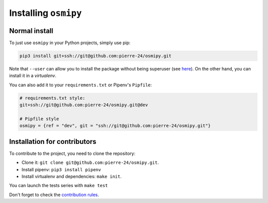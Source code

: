Installing ``osmipy``
=====================

Normal install
--------------

To just use ``osmipy`` in your Python projects, simply use pip:

.. code-block:: bash

    pip3 install git+ssh://git@github.com:pierre-24/osmipy.git

Note that ``--user`` can allow you to install the package without being superuser (see `here <https://pip.pypa.io/en/stable/user_guide/#user-installs>`_).
On the other hand, you can install it in a *virtualenv*.

You can also add it to your ``requirements.txt`` or Pipenv's  ``Pipfile``:

.. code-block:: text

    # requirements.txt style:
    git+ssh://git@github.com:pierre-24/osmipy.git@dev

    # Pipfile style
    osmipy = {ref = "dev", git = "ssh://git@github.com:pierre-24/osmipy.git"}


Installation for contributors
-----------------------------

To contribute to the project, you need to clone the repository:

+ Clone it: ``git clone git@github.com:pierre-24/osmipy.git``.
+ Install pipenv: ``pip3 install pipenv``
+ Install virtualenv and dependencies: ``make init``.

You can launch the tests series with ``make test``

Don't forget to check the `contribution rules <https://pierre-24.github.io/osmipy/contributing.html>`_.